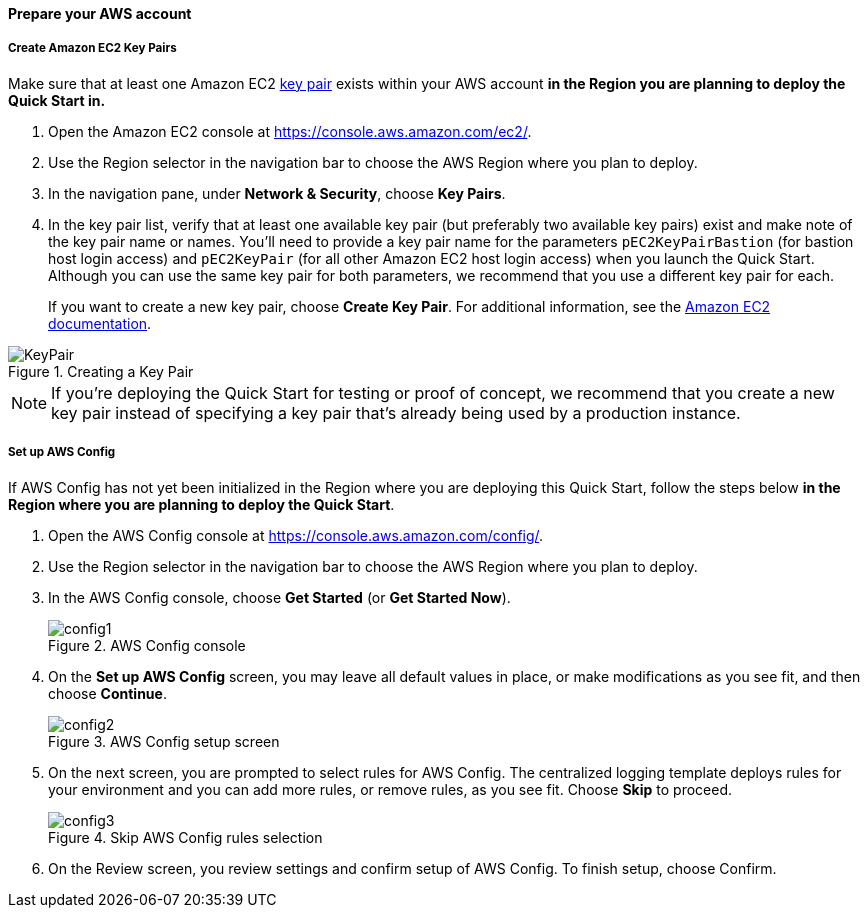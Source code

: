 // If no preperation is required, remove all content from here

==== Prepare your AWS account

===== Create Amazon EC2 Key Pairs

Make sure that at least one Amazon EC2 http://docs.aws.amazon.com/AWSEC2/latest/UserGuide/ec2-key-pairs.html[key pair] exists within your AWS account *in the
Region you are planning to deploy the Quick Start in.*

. Open the Amazon EC2 console at https://console.aws.amazon.com/ec2/.
. Use the Region selector in the navigation bar to choose the AWS Region where you plan
to deploy.
. In the navigation pane, under *Network & Security*, choose *Key Pairs*.
. In the key pair list, verify that at least one available key pair (but preferably two
available key pairs) exist and make note of the key pair name or names. You’ll need to
provide a key pair name for the parameters `+pEC2KeyPairBastion+` (for bastion host login
access) and `+pEC2KeyPair+` (for all other Amazon EC2 host login access) when you launch 
the Quick Start. Although you can use the same key pair for both parameters, we
recommend that you use a different key pair for each.
+
If you want to create a new key pair, choose *Create Key Pair*. For additional
information, see the http://docs.aws.amazon.com/AWSEC2/latest/UserGuide/ec2-key-pairs.html#having-ec2-create-your-key-pair[Amazon EC2 documentation].

[#keypair1]
.Creating a Key Pair
image::../images/kp-1.png[KeyPair]

NOTE: If you’re deploying the Quick Start for testing or proof of concept, we
recommend that you create a new key pair instead of specifying a key pair that’s already
being used by a production instance. 

===== Set up AWS Config

If AWS Config has not yet been initialized in the Region where you are deploying this Quick
Start, follow the steps below *in the Region where you are planning to deploy the
Quick Start*.

. Open the AWS Config console at https://console.aws.amazon.com/config/.
. Use the Region selector in the navigation bar to choose the AWS Region where you plan
to deploy.
. In the AWS Config console, choose *Get Started* (or *Get Started Now*). 
+
[#config1]
.AWS Config console
image::../images/config-1.png[config1]
+
. On the *Set up AWS Config* screen, you may leave all default values in place, or make
modifications as you see fit, and then choose *Continue*.
+
[#config2]
.AWS Config setup screen
image::../images/config-2.png[config2]
+
. On the next screen, you are prompted to select rules for AWS Config. The centralized
logging template deploys rules for your environment and you can add more rules, or
remove rules, as you see fit. Choose *Skip* to proceed.
+
[#config3]
.Skip AWS Config rules selection
image::../images/config-3.png[config3]
+
. On the Review screen, you review settings and confirm setup of AWS Config. To finish
setup, choose Confirm.

// ==== Prepare your {partner-company-name} account

// _Describe any setup required in the partner portal/account prior to template launch_

// ==== Prepare for the deployment

// _Describe any preparation required to complete the product build, such as obtaining licenses or placing files in S3_